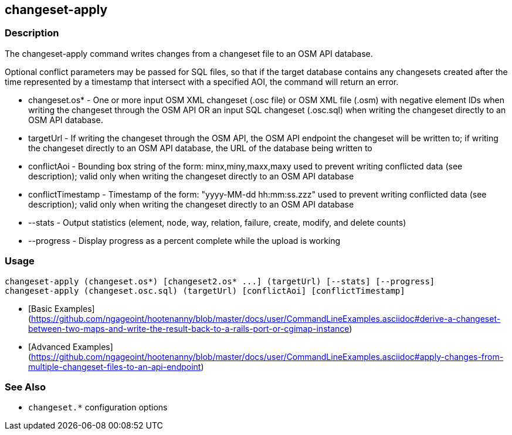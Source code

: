 [[changeset-apply]]
== changeset-apply

=== Description

The +changeset-apply+ command writes changes from a changeset file to an OSM API database.

Optional conflict parameters may be passed for SQL files, so that if the target database contains any changesets created 
after the time represented by a timestamp that intersect with a specified AOI, the command will return an error.

* +changeset.os*+     - One or more input OSM XML changeset (.osc file) or OSM XML file (.osm) with negative element IDs when 
                        writing the changeset through the OSM API OR an input SQL changeset (.osc.sql) when writing 
                        the changeset directly to an OSM API database.
* +targetUrl+         - If writing the changeset through the OSM API, the OSM API endpoint the changeset will be written 
                        to; if writing the changeset directly to an OSM API database, the URL of the database being written to
* +conflictAoi+       - Bounding box string of the form: minx,miny,maxx,maxy used to prevent writing conflicted data 
                        (see description); valid only when writing the changeset directly to an OSM API database
* +conflictTimestamp+ - Timestamp of the form: "yyyy-MM-dd hh:mm:ss.zzz" used to prevent writing conflicted data 
                        (see description); valid only when writing the changeset directly to an OSM API database
* +--stats+           - Output statistics (element, node, way, relation, failure, create, modify, and delete counts)
* +--progress+        - Display progress as a percent complete while the upload is working

=== Usage

--------------------------------------
changeset-apply (changeset.os*) [changeset2.os* ...] (targetUrl) [--stats] [--progress]
changeset-apply (changeset.osc.sql) (targetUrl) [conflictAoi] [conflictTimestamp]
--------------------------------------

* [Basic Examples](https://github.com/ngageoint/hootenanny/blob/master/docs/user/CommandLineExamples.asciidoc#derive-a-changeset-between-two-maps-and-write-the-result-back-to-a-rails-port-or-cgimap-instance)
* [Advanced Examples](https://github.com/ngageoint/hootenanny/blob/master/docs/user/CommandLineExamples.asciidoc#apply-changes-from-multiple-changeset-files-to-an-api-endpoint)

=== See Also

* `changeset.*` configuration options

